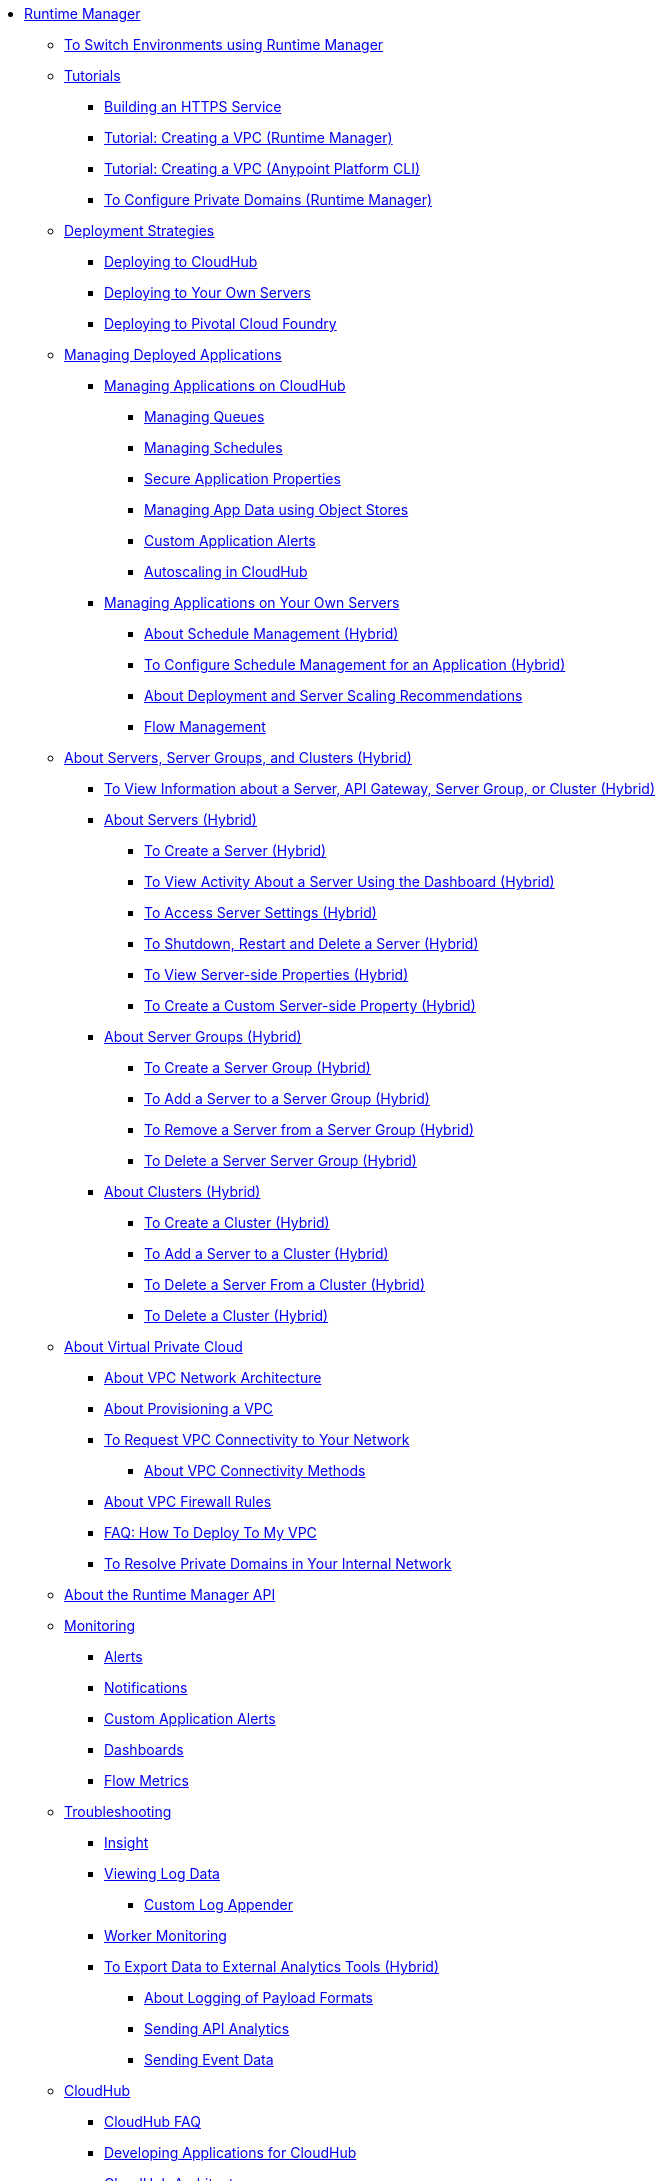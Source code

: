// TOC File

* link:/runtime-manager/[Runtime Manager]
** link:/runtime-manager/runtime-manager-switch-env[To Switch Environments using Runtime Manager]
** link:/runtime-manager/tutorials[Tutorials]
*** link:/runtime-manager/building-an-https-service[Building an HTTPS Service]
*** link:/runtime-manager/vpc-tutorial[Tutorial: Creating a VPC (Runtime Manager)]
*** link:/runtime-manager/create-vpc-cli[Tutorial: Creating a VPC (Anypoint Platform CLI)]
*** link:/runtime-manager/vpc-configure-private-domain-task[To Configure Private Domains (Runtime Manager)]
** link:/runtime-manager/deployment-strategies[Deployment Strategies]
*** link:/runtime-manager/deploying-to-cloudhub[Deploying to CloudHub]
*** link:/runtime-manager/deploying-to-your-own-servers[Deploying to Your Own Servers]
*** link:/runtime-manager/deploying-to-pcf[Deploying to Pivotal Cloud Foundry]
** link:/runtime-manager/managing-deployed-applications[Managing Deployed Applications]
*** link:/runtime-manager/managing-applications-on-cloudhub[Managing Applications on CloudHub]
**** link:/runtime-manager/managing-queues[Managing Queues]
**** link:/runtime-manager/managing-schedules[Managing Schedules]
**** link:/runtime-manager/secure-application-properties[Secure Application Properties]
**** link:/runtime-manager/managing-application-data-with-object-stores[Managing App Data using Object Stores]
**** link:/runtime-manager/custom-application-alerts[Custom Application Alerts]
**** link:/runtime-manager/autoscaling-in-cloudhub[Autoscaling in CloudHub]
*** link:/runtime-manager/managing-applications-on-your-own-servers[Managing Applications on Your Own Servers]
**** link:/runtime-manager/hybrid-schedule-mgmt[About Schedule Management (Hybrid)]
**** link:/runtime-manager/hybrid-schedule-mgmt-config[To Configure Schedule Management for an Application (Hybrid)]
**** link:/runtime-manager/runtime-dep-serv-limits[About Deployment and Server Scaling Recommendations]
**** link:/runtime-manager/flow-management[Flow Management]

** link:/runtime-manager/managing-servers[About Servers, Server Groups, and Clusters (Hybrid)]
*** link:/runtime-manager/servers-view-info[To View Information about a Server, API Gateway, Server Group, or Cluster (Hybrid)]
*** link:/runtime-manager/servers-about[About Servers (Hybrid)]
**** link:/runtime-manager/servers-create[To Create a Server (Hybrid)]
**** link:/runtime-manager/servers-dashboard[To View Activity About a Server Using the Dashboard (Hybrid)]
**** link:/runtime-manager/servers-settings[To Access Server Settings (Hybrid)]
**** link:/runtime-manager/servers-actions[To Shutdown, Restart and Delete a Server (Hybrid)]
**** link:/runtime-manager/servers-properties-view[To View Server-side Properties (Hybrid)]
**** link:/runtime-manager/servers-properties-create[To Create a Custom Server-side Property (Hybrid)]
*** link:/runtime-manager/server-group-about[About Server Groups (Hybrid)]
**** link:/runtime-manager/server-group-create[To Create a Server Group (Hybrid)]
**** link:/runtime-manager/server-group-add[To Add a Server to a Server Group (Hybrid)]
**** link:/runtime-manager/server-group-remove[To Remove a Server from a Server Group (Hybrid)]
**** link:/runtime-manager/server-group-delete[To Delete a Server Server Group (Hybrid)]
*** link:/runtime-manager/cluster-about[About Clusters (Hybrid)]
**** link:/runtime-manager/cluster-create[To Create a Cluster (Hybrid)]
**** link:/runtime-manager/cluster-add-srv[To Add a Server to a Cluster (Hybrid)]
**** link:/runtime-manager/cluster-del-srv[To Delete a Server From a Cluster (Hybrid)]
**** link:/runtime-manager/cluster-delete[To Delete a Cluster (Hybrid)]

** link:/runtime-manager/virtual-private-cloud[About Virtual Private Cloud]
*** link:/runtime-manager/vpc-architecture-concept[About VPC Network Architecture]
*** link:/runtime-manager/vpc-provisioning-concept[About Provisioning a VPC]
*** link:/runtime-manager/to-request-vpc-connectivity[To Request VPC Connectivity to Your Network]
**** link:/runtime-manager/vpc-connectivity-methods-concept[About VPC Connectivity Methods]
*** link:/runtime-manager/vpc-firewall-rules-concept[About VPC Firewall Rules]
*** link:/runtime-manager/vpc-deploy-faq[FAQ: How To Deploy To My VPC]
*** link:/runtime-manager/resolve-private-domains-vpc-task[To Resolve Private Domains in Your Internal Network]

** link:/runtime-manager/runtime-manager-api[About the Runtime Manager API]
** link:/runtime-manager/monitoring[Monitoring]
*** link:/runtime-manager/alerts-on-runtime-manager[Alerts]
*** link:/runtime-manager/notifications-on-runtime-manager[Notifications]
*** link:/runtime-manager/custom-application-alerts[Custom Application Alerts]
*** link:/runtime-manager/monitoring-dashboards[Dashboards]
*** link:/runtime-manager/flow-metrics[Flow Metrics]
** link:/runtime-manager/troubleshooting[Troubleshooting]
*** link:/runtime-manager/insight[Insight]
*** link:/runtime-manager/viewing-log-data[Viewing Log Data]
**** link:/runtime-manager/custom-log-appender[Custom Log Appender]
*** link:/runtime-manager/worker-monitoring[Worker Monitoring]
*** link:/runtime-manager/sending-data-from-arm-to-external-analytics-software[To Export Data to External Analytics Tools (Hybrid)]
**** link:/runtime-manager/about-logging-of-payload-formats[About Logging of Payload Formats]
**** link:/runtime-manager/sending-api-analytics-from-arm-to-db[Sending API Analytics]
**** link:/runtime-manager/sending-event-data-from-arm-to-db[Sending Event Data]
** link:/runtime-manager/cloudhub[CloudHub]
*** link:/runtime-manager/cloudhub-faq[CloudHub FAQ]
*** link:/runtime-manager/developing-applications-for-cloudhub[Developing Applications for CloudHub]
*** link:/runtime-manager/cloudhub-architecture[CloudHub Architecture]
*** link:/runtime-manager/cloudhub-impaired-worker[About Impaired Workers]
*** link:/runtime-manager/cloudhub-fabric[CloudHub Fabric]
*** link:/runtime-manager/managing-cloudhub-specific-settings[Managing Cloudhub Settings]
*** link:/runtime-manager/cloudhub-networking-guide[CloudHub Networking Guide]
*** link:/runtime-manager/cloudhub-dedicated-load-balancer[Cloudhub Dedicated Load Balancer]
*** link:/runtime-manager/penetration-testing-policies[Penetration Testing Policies]
*** link:/runtime-manager/cloudhub-api[CloudHub API]

** link:/runtime-manager/dedicated-load-balancer-tutorial[About Load Balancers (CloudHub)]
*** link:/runtime-manager/lb-architecture[About Load Balancer Architecture]
*** link:/runtime-manager/lb-create-arm[To Create a Load Balancer (Runtime Manager)]
*** link:/runtime-manager/lb-create-cli[To Create a Load Balancer (Anypoint Platform CLI)]
*** link:/runtime-manager/lb-create-api[To Create a Load Balancer (CloudHub API)]
*** link:/runtime-manager/lb-cert-endpoints[About Load Balancer SSL Endpoints and Certificates]
**** link:/runtime-manager/lb-cert-upload[About Uploading Certificates]
**** link:/runtime-manager/lb-cert-validation[About Certificate Validation]
*** link:/runtime-manager/lb-mapping-rules[About Mapping Rules]
*** link:/runtime-manager/lb-whitelists[About Whitelists]

** link:/runtime-manager/working-with-applications[Working with Applications]
*** link:/runtime-manager/create-application[Create Application]
*** link:/runtime-manager/delete-application[Delete an Application]
*** link:/runtime-manager/deploy-application[Deploy Application]
*** link:/runtime-manager/get-application[Get an Application]
*** link:/runtime-manager/list-all-applications[List All Applications]
*** link:/runtime-manager/update-application-metadata[Update Application Metadata]
** link:/runtime-manager/logs[Working with Logs]
*** link:/runtime-manager/list-all-logs[List Log Messages]
** link:/runtime-manager/notifications[Working with Notifications]
*** link:/runtime-manager/create-notification[Create Notification]
*** link:/runtime-manager/list-notifications[List All Notifications]
*** link:/runtime-manager/update-all-notifications[Update All Notifications]
*** link:/runtime-manager/update-notification[Update Notification]
** link:/runtime-manager/working-with-alerts[Working with Alerts]

** link:/runtime-manager/maintenance-and-upgrade-policy[Maintenance and Upgrade Policy]
** link:/runtime-manager/runtime-manager-agent[Runtime Manager Agent]
*** link:/runtime-manager/installing-and-configuring-runtime-manager-agent[Installing and Configuring the Agent]
*** link:/runtime-manager/debugging-the-runtime-manager-agent[Debugging the Agent]
*** link:/runtime-manager/advanced-usage[Advanced Usage]
**** link:/runtime-manager/runtime-manager-agent-architecture[Runtime Manager Agent Architecture]
**** link:/runtime-manager/runtime-manager-agent-api[Agent API]
***** link:/runtime-manager/administration-service[Administration Service]
***** link:/runtime-manager/managing-applications-and-domains[Managing Applications and Domains]
***** link:/runtime-manager/jmx-service[JMX Service]
***** link:/runtime-manager/runtime-manager-agent-notifications[Runtime Manager Agent Notifications]
**** link:/runtime-manager/event-tracking[Event Tracking]
**** link:/runtime-manager/internal-handler-buffering[Internal Handler Buffering]
**** link:/runtime-manager/extending-the-runtime-manager-agent[Extending the Runtime Manager Agent]
** link:/runtime-manager/anypoint-platform-cli[Command Line Interface]
*** link:/runtime-manager/command-line-tools[Deprecated Command Line Tool]
